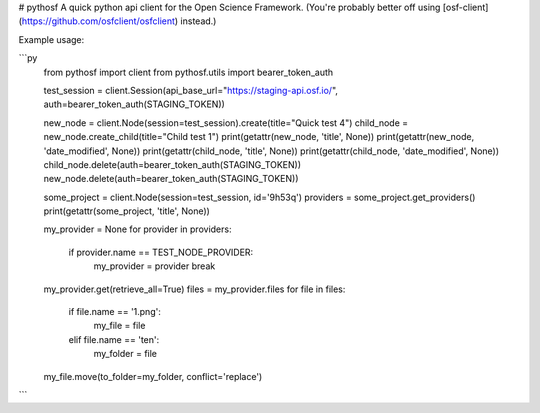 # pythosf
A quick python api client for the Open Science Framework. (You're probably better off using [osf-client](https://github.com/osfclient/osfclient) instead.)

Example usage:

```py
    from pythosf import client
    from pythosf.utils import bearer_token_auth

    test_session = client.Session(api_base_url="https://staging-api.osf.io/", auth=bearer_token_auth(STAGING_TOKEN))

    new_node = client.Node(session=test_session).create(title="Quick test 4")
    child_node = new_node.create_child(title="Child test 1")
    print(getattr(new_node, 'title', None))
    print(getattr(new_node, 'date_modified', None))
    print(getattr(child_node, 'title', None))
    print(getattr(child_node, 'date_modified', None))
    child_node.delete(auth=bearer_token_auth(STAGING_TOKEN))
    new_node.delete(auth=bearer_token_auth(STAGING_TOKEN))

    some_project = client.Node(session=test_session, id='9h53q')
    providers = some_project.get_providers()
    print(getattr(some_project, 'title', None))

    my_provider = None
    for provider in providers:
        if provider.name == TEST_NODE_PROVIDER:
            my_provider = provider
            break
    my_provider.get(retrieve_all=True)
    files = my_provider.files
    for file in files:
        if file.name == '1.png':
            my_file = file
        elif file.name == 'ten':
            my_folder = file
    my_file.move(to_folder=my_folder, conflict='replace')
```


